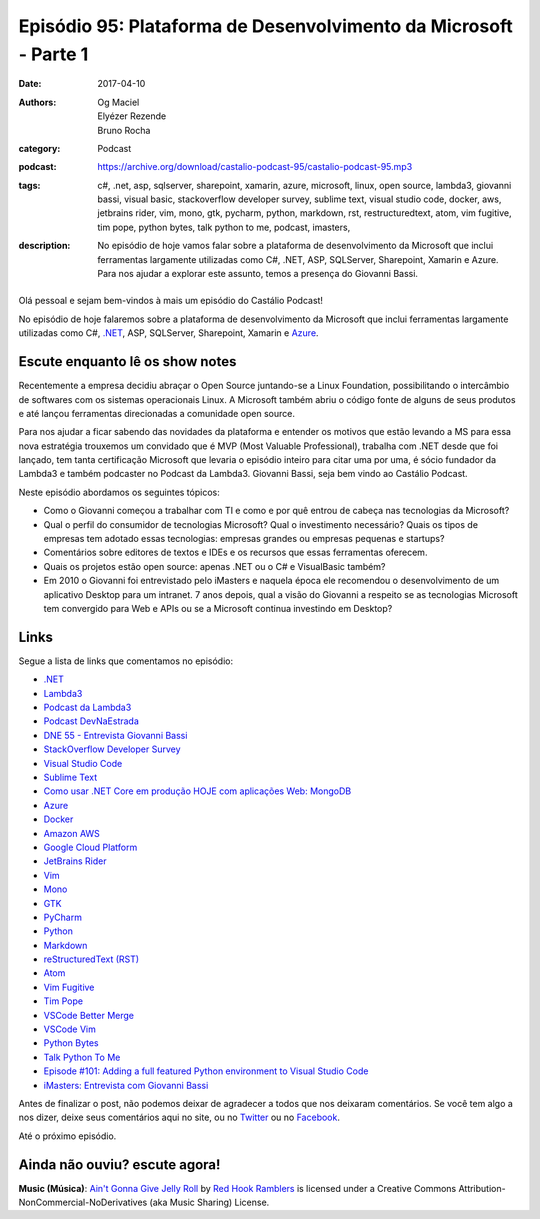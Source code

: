 Episódio 95: Plataforma de Desenvolvimento da Microsoft - Parte 1
#################################################################
:date: 2017-04-10
:authors: Og Maciel, Elyézer Rezende, Bruno Rocha
:category: Podcast
:podcast: https://archive.org/download/castalio-podcast-95/castalio-podcast-95.mp3
:tags: c#, .net, asp, sqlserver, sharepoint, xamarin, azure, microsoft, linux,
       open source, lambda3, giovanni bassi, visual basic, stackoverflow
       developer survey, sublime text, visual studio code, docker, aws,
       jetbrains rider, vim, mono, gtk, pycharm, python, markdown, rst,
       restructuredtext, atom, vim fugitive, tim pope, python bytes, talk
       python to me, podcast, imasters,
:description: No episódio de hoje vamos falar sobre a plataforma de
              desenvolvimento da Microsoft que inclui ferramentas largamente
              utilizadas como C#, .NET, ASP, SQLServer, Sharepoint, Xamarin e
              Azure. Para nos ajudar a explorar este assunto, temos a presença
              do Giovanni Bassi.

.. figure:: {filename}/images/episode-95.png
   :alt: Plataforma de Desenvolvimento da Microsoft
   :figclass: pull-left clear article-figure

Olá pessoal e sejam bem-vindos à mais um episódio do Castálio Podcast!

No episódio de hoje falaremos sobre a plataforma de desenvolvimento da
Microsoft que inclui ferramentas largamente utilizadas como C#, `.NET`_, ASP,
SQLServer, Sharepoint, Xamarin e `Azure`_.

.. more

Escute enquanto lê os show notes
--------------------------------

.. podcast:: castalio-podcast-95

.. raw:: html

    <br />

Recentemente a empresa decidiu abraçar o Open Source juntando-se a Linux
Foundation, possibilitando o intercâmbio de softwares com os sistemas
operacionais Linux. A Microsoft também abriu o código fonte de alguns de seus
produtos e até lançou ferramentas direcionadas a comunidade open source.

Para nos ajudar a ficar sabendo das novidades da plataforma e entender os
motivos que estão levando a MS para essa nova estratégia trouxemos um convidado
que é MVP (Most Valuable Professional), trabalha com .NET desde que foi
lançado, tem tanta certificação Microsoft que levaria o episódio inteiro para
citar uma por uma, é sócio fundador da Lambda3 e também podcaster no Podcast da
Lambda3. Giovanni Bassi, seja bem vindo ao Castálio Podcast.

Neste episódio abordamos os seguintes tópicos:

* Como o Giovanni começou a trabalhar com TI e como e por quê entrou de cabeça
  nas tecnologias da Microsoft?
* Qual o perfil do consumidor de tecnologias Microsoft? Qual o investimento
  necessário? Quais os tipos de empresas tem adotado essas tecnologias:
  empresas grandes ou empresas pequenas e startups?
* Comentários sobre editores de textos e IDEs e os recursos que essas
  ferramentas oferecem.
* Quais os projetos estão open source: apenas .NET ou o C# e VisualBasic
  também?
* Em 2010 o Giovanni foi entrevistado pelo iMasters e naquela época ele
  recomendou o desenvolvimento de um aplicativo Desktop para um intranet. 7
  anos depois, qual a visão do Giovanni a respeito se as tecnologias Microsoft
  tem convergido para Web e APIs ou se a Microsoft continua investindo em
  Desktop?

Links
-----

Segue a lista de links que comentamos no episódio:

* `.NET`_
* `Lambda3`_
* `Podcast da Lambda3`_
* `Podcast DevNaEstrada`_
* `DNE 55 - Entrevista Giovanni Bassi`_
* `StackOverflow Developer Survey`_
* `Visual Studio Code`_
* `Sublime Text`_
* `Como usar .NET Core em produção HOJE com aplicações Web\: MongoDB`_
* `Azure`_
* `Docker`_
* `Amazon AWS`_
* `Google Cloud Platform`_
* `JetBrains Rider`_
* `Vim`_
* `Mono`_
* `GTK`_
* `PyCharm`_
* `Python`_
* `Markdown`_
* `reStructuredText (RST)`_
* `Atom`_
* `Vim Fugitive`_
* `Tim Pope`_
* `VSCode Better Merge`_
* `VSCode Vim`_
* `Python Bytes`_
* `Talk Python To Me`_
* `Episode #101\: Adding a full featured Python environment to Visual Studio Code`_
* `iMasters\: Entrevista com Giovanni Bassi`_

Antes de finalizar o post, não podemos deixar de agradecer a todos que nos
deixaram comentários. Se você tem algo a nos dizer, deixe seus comentários aqui
no site, ou no `Twitter <https://twitter.com/castaliopod>`_ ou no `Facebook
<https://www.facebook.com/castaliopod>`_.

Até o próximo episódio.

Ainda não ouviu? escute agora!
------------------------------

.. podcast:: castalio-podcast-95

.. class:: panel-body bg-info

    **Music (Música)**: `Ain't Gonna Give Jelly Roll`_ by `Red Hook Ramblers`_ is licensed under a Creative Commons Attribution-NonCommercial-NoDerivatives (aka Music Sharing) License.

.. Mentioned
.. _.NET: https://en.wikipedia.org/wiki/.NET_Framework
.. _Lambda3: http://www.lambda3.com.br/
.. _Podcast da Lambda3: http://www.lambda3.com.br/lambda3-podcast/
.. _Podcast DevNaEstrada: http://devnaestrada.com.br/
.. _DNE 55 - Entrevista Giovanni Bassi: http://devnaestrada.com.br/2016/05/27/entrevista-giovanni-bassi.html
.. _StackOverflow Developer Survey: https://stackoverflow.com/insights/survey/2017
.. _Visual Studio Code: https://code.visualstudio.com/
.. _Sublime Text: http://www.sublimetext.com/
.. _Como usar .NET Core em produção HOJE com aplicações Web\: MongoDB: http://www.lambda3.com.br/2016/10/como-usar-net-core-em-produo-hoje-com-aplicaes-web-mongodb/
.. _Azure: https://azure.microsoft.com
.. _Docker: https://www.docker.com/
.. _Amazon AWS: https://aws.amazon.com/
.. _Google Cloud Platform: https://cloud.google.com/
.. _JetBrains Rider: https://www.jetbrains.com/rider/
.. _Vim: http://www.vim.org/
.. _Mono: http://www.mono-project.com/
.. _GTK: https://www.gtk.org/
.. _PyCharm: https://www.jetbrains.com/pycharm/
.. _Python: https://www.python.org/
.. _Markdown: http://daringfireball.net/projects/markdown/
.. _reStructuredText (RST): http://docutils.sourceforge.net/docs/ref/rst/restructuredtext.html
.. _Atom: https://atom.io/
.. _Vim Fugitive: https://github.com/tpope/vim-fugitive
.. _Tim Pope: https://github.com/tpope
.. _VSCode Better Merge: https://github.com/pprice/vscode-better-merge
.. _VSCode Vim: https://github.com/VSCodeVim/Vim
.. _Python Bytes: http://pythonbytes.fm/
.. _Talk Python To Me: https://talkpython.fm
.. _Episode #101\: Adding a full featured Python environment to Visual Studio Code: https://talkpython.fm/episodes/show/101/adding-a-full-featured-python-environment-to-visual-studio-code
.. _iMasters\: Entrevista com Giovanni Bassi: https://imasters.com.br/artigo/15704/dotnet/entrevista-com-giovanni-bassi/

.. Footer
.. _Ain't Gonna Give Jelly Roll: http://freemusicarchive.org/music/Red_Hook_Ramblers/Live__WFMU_on_Antique_Phonograph_Music_Program_with_MAC_Feb_8_2011/Red_Hook_Ramblers_-_12_-_Aint_Gonna_Give_Jelly_Roll
.. _Red Hook Ramblers: http://www.redhookramblers.com/
